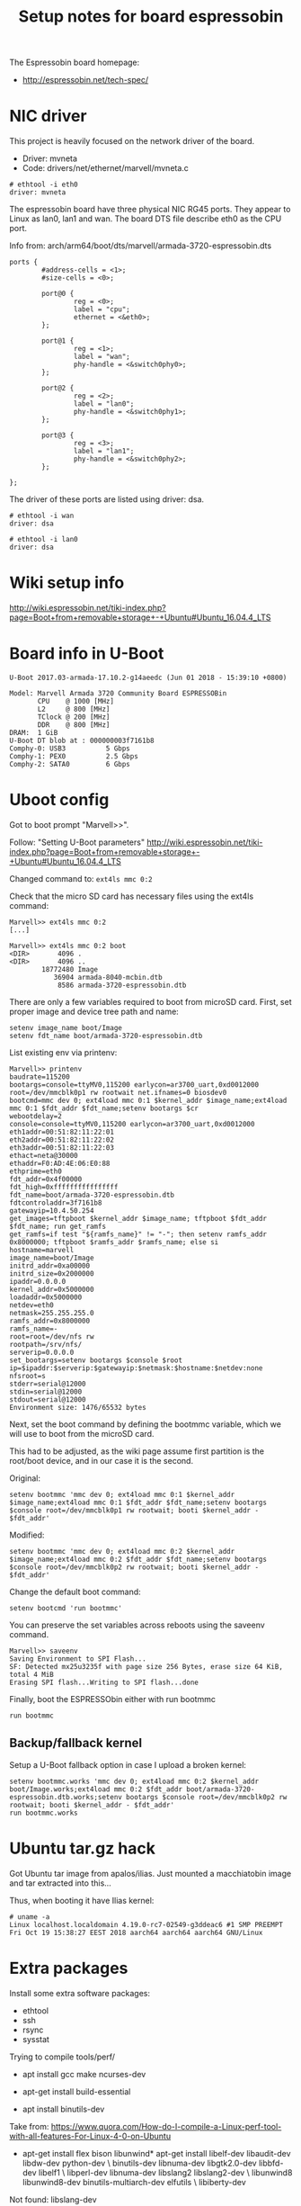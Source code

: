 #+Title: Setup notes for board espressobin

The Espressobin board homepage:
 - http://espressobin.net/tech-spec/

* NIC driver

This project is heavily focused on the network driver of the board.
 - Driver: mvneta
 - Code: drivers/net/ethernet/marvell/mvneta.c

#+BEGIN_EXAMPLE
# ethtool -i eth0
driver: mvneta
#+END_EXAMPLE

The espressobin board have three physical NIC RG45 ports. They appear
to Linux as lan0, lan1 and wan.  The board DTS file describe eth0 as
the CPU port.

Info from: arch/arm64/boot/dts/marvell/armada-3720-espressobin.dts

#+BEGIN_EXAMPLE
                ports {
                        #address-cells = <1>;
                        #size-cells = <0>;

                        port@0 {
                                reg = <0>;
                                label = "cpu";
                                ethernet = <&eth0>;
                        };

                        port@1 {
                                reg = <1>;
                                label = "wan";
                                phy-handle = <&switch0phy0>;
                        };

                        port@2 {
                                reg = <2>;
                                label = "lan0";
                                phy-handle = <&switch0phy1>;
                        };

                        port@3 {
                                reg = <3>;
                                label = "lan1";
                                phy-handle = <&switch0phy2>;
                        };

                };
#+END_EXAMPLE

The driver of these ports are listed using driver: dsa.

#+BEGIN_EXAMPLE
# ethtool -i wan
driver: dsa

# ethtool -i lan0
driver: dsa
#+END_EXAMPLE

* Wiki setup info 

http://wiki.espressobin.net/tiki-index.php?page=Boot+from+removable+storage+-+Ubuntu#Ubuntu_16.04.4_LTS

* Board info in U-Boot

#+BEGIN_EXAMPLE
U-Boot 2017.03-armada-17.10.2-g14aeedc (Jun 01 2018 - 15:39:10 +0800)

Model: Marvell Armada 3720 Community Board ESPRESSOBin
       CPU    @ 1000 [MHz]
       L2     @ 800 [MHz]
       TClock @ 200 [MHz]
       DDR    @ 800 [MHz]
DRAM:  1 GiB
U-Boot DT blob at : 000000003f7161b8
Comphy-0: USB3          5 Gbps    
Comphy-1: PEX0          2.5 Gbps  
Comphy-2: SATA0         6 Gbps    
#+END_EXAMPLE

* Uboot config

Got to boot prompt "Marvell>>".

Follow: "Setting U-Boot parameters"
 http://wiki.espressobin.net/tiki-index.php?page=Boot+from+removable+storage+-+Ubuntu#Ubuntu_16.04.4_LTS

Changed command to: =ext4ls mmc 0:2=

Check that the micro SD card has necessary files using the ext4ls command:

#+BEGIN_EXAMPLE
Marvell>> ext4ls mmc 0:2
[...]
#+END_EXAMPLE

#+BEGIN_EXAMPLE
Marvell>> ext4ls mmc 0:2 boot
<DIR>       4096 .
<DIR>       4096 ..
        18772480 Image
           36904 armada-8040-mcbin.dtb
            8586 armada-3720-espressobin.dtb
#+END_EXAMPLE

There are only a few variables required to boot from microSD card. First, set proper image and device tree path and name:

#+BEGIN_EXAMPLE
setenv image_name boot/Image
setenv fdt_name boot/armada-3720-espressobin.dtb
#+END_EXAMPLE


List existing env via printenv:

#+BEGIN_EXAMPLE
Marvell>> printenv
baudrate=115200
bootargs=console=ttyMV0,115200 earlycon=ar3700_uart,0xd0012000 root=/dev/mmcblk0p1 rw rootwait net.ifnames=0 biosdev0
bootcmd=mmc dev 0; ext4load mmc 0:1 $kernel_addr $image_name;ext4load mmc 0:1 $fdt_addr $fdt_name;setenv bootargs $cr
webootdelay=2
console=console=ttyMV0,115200 earlycon=ar3700_uart,0xd0012000
eth1addr=00:51:82:11:22:01
eth2addr=00:51:82:11:22:02
eth3addr=00:51:82:11:22:03
ethact=neta@30000
ethaddr=F0:AD:4E:06:E0:88
ethprime=eth0
fdt_addr=0x4f00000
fdt_high=0xffffffffffffffff
fdt_name=boot/armada-3720-espressobin.dtb
fdtcontroladdr=3f7161b8
gatewayip=10.4.50.254
get_images=tftpboot $kernel_addr $image_name; tftpboot $fdt_addr $fdt_name; run get_ramfs
get_ramfs=if test "${ramfs_name}" != "-"; then setenv ramfs_addr 0x8000000; tftpboot $ramfs_addr $ramfs_name; else si
hostname=marvell
image_name=boot/Image
initrd_addr=0xa00000
initrd_size=0x2000000
ipaddr=0.0.0.0
kernel_addr=0x5000000
loadaddr=0x5000000
netdev=eth0
netmask=255.255.255.0
ramfs_addr=0x8000000
ramfs_name=-
root=root=/dev/nfs rw
rootpath=/srv/nfs/
serverip=0.0.0.0
set_bootargs=setenv bootargs $console $root ip=$ipaddr:$serverip:$gatewayip:$netmask:$hostname:$netdev:none nfsroot=s
stderr=serial@12000
stdin=serial@12000
stdout=serial@12000
Environment size: 1476/65532 bytes
#+END_EXAMPLE


Next, set the boot command by defining the bootmmc variable, which we
will use to boot from the microSD card.

This had to be adjusted, as the wiki page assume first partition is
the root/boot device, and in our case it is the second.

Original:
#+BEGIN_EXAMPLE
setenv bootmmc 'mmc dev 0; ext4load mmc 0:1 $kernel_addr $image_name;ext4load mmc 0:1 $fdt_addr $fdt_name;setenv bootargs $console root=/dev/mmcblk0p1 rw rootwait; booti $kernel_addr - $fdt_addr'
#+END_EXAMPLE

Modified:

#+BEGIN_EXAMPLE
setenv bootmmc 'mmc dev 0; ext4load mmc 0:2 $kernel_addr $image_name;ext4load mmc 0:2 $fdt_addr $fdt_name;setenv bootargs $console root=/dev/mmcblk0p2 rw rootwait; booti $kernel_addr - $fdt_addr'
#+END_EXAMPLE

Change the default boot command:

#+BEGIN_EXAMPLE
setenv bootcmd 'run bootmmc'
#+END_EXAMPLE

You can preserve the set variables across reboots using the saveenv command.

#+BEGIN_EXAMPLE
Marvell>> saveenv
Saving Environment to SPI Flash...
SF: Detected mx25u3235f with page size 256 Bytes, erase size 64 KiB, total 4 MiB
Erasing SPI flash...Writing to SPI flash...done
#+END_EXAMPLE

Finally, boot the ESPRESSObin either with run bootmmc

#+BEGIN_EXAMPLE
run bootmmc
#+END_EXAMPLE

** Backup/fallback kernel

Setup a U-Boot fallback option in case I upload a broken kernel:

#+BEGIN_EXAMPLE
setenv bootmmc.works 'mmc dev 0; ext4load mmc 0:2 $kernel_addr boot/Image.works;ext4load mmc 0:2 $fdt_addr boot/armada-3720-espressobin.dtb.works;setenv bootargs $console root=/dev/mmcblk0p2 rw rootwait; booti $kernel_addr - $fdt_addr'
run bootmmc.works
#+END_EXAMPLE

* Ubuntu tar.gz hack

Got Ubuntu tar image from apalos/ilias.  Just mounted a macchiatobin
image and tar extracted into this...

Thus, when booting it have Ilias kernel:

#+BEGIN_EXAMPLE
 # uname -a
 Linux localhost.localdomain 4.19.0-rc7-02549-g3ddeac6 #1 SMP PREEMPT Fri Oct 19 15:38:27 EEST 2018 aarch64 aarch64 aarch64 GNU/Linux
#+END_EXAMPLE

* Extra packages

Install some extra software packages:
 - ethtool
 - ssh
 - rsync
 - sysstat

Trying to compile tools/perf/

- apt install gcc make ncurses-dev

- apt-get install build-essential

- apt install binutils-dev

Take from:
 https://www.quora.com/How-do-I-compile-a-Linux-perf-tool-with-all-features-For-Linux-4-0-on-Ubuntu

- apt-get install flex bison libunwind*
  apt-get install libelf-dev libaudit-dev libdw-dev python-dev \
    binutils-dev libnuma-dev libgtk2.0-dev libbfd-dev libelf1 \
    libperl-dev libnuma-dev  libslang2 libslang2-dev \
    libunwind8 libunwind8-dev binutils-multiarch-dev elfutils \
    libiberty-dev

Not found: libslang-dev

Should have removed: libgtk2.0-dev

#+BEGIN_EXAMPLE
Makefile.config:445: No sys/sdt.h found, no SDT events are defined, please install systemtap-sdt-devel or systemtap-sdt-dev
Makefile.config:583: No libcrypto.h found, disables jitted code injection, please install libssl-devel or libssl-dev
Makefile.config:814: No libbabeltrace found, disables 'perf data' CTF format support, please install libbabeltrace-dev[el]/libbabeltrace-ctf-dev
Makefile.config:840: No alternatives command found, you need to set JDIR= to point to the root of your Java directory

#+END_EXAMPLE

apt install libbabeltrace-ctf-dev libbabeltrace-dev


* Getting perf on Ubuntu

The perf tool is a bit annoying on Ubuntu, as it maintains a
linux-tools package per kernel version.  And the perf program is a
script that looks for the real perf binary in a strange place.

#+BEGIN_EXAMPLE
apt-get update
apt-get install linux-tools-common linux-tools-generic

The following additional packages will be installed:
  libdw1 libnuma1 libunwind8 linux-tools-4.15.0-38 linux-tools-4.15.0-38-generic
The following NEW packages will be installed:
  libdw1 libnuma1 libunwind8 linux-tools-4.15.0-38 linux-tools-4.15.0-38-generic linux-tools-common linux-tools-generic
#+END_EXAMPLE

Finding an perf binary:

#+BEGIN_EXAMPLE
# dpkg -S linux-tools- | grep perf
linux-tools-4.15.0-38: /usr/lib/linux-tools-4.15.0-38/perf
#+END_EXAMPLE

* Ubuntu network setup via netplan

Annoying Ubuntu (18.04.1 LTS) seems to have changed network interface
setup, to a system called 'netplan'.

** First failed attempt with netplan

Follow:
 https://websiteforstudents.com/configure-static-ip-addresses-on-ubuntu-18-04-beta/

vi /etc/netplan/50-network.yaml

#+BEGIN_SRC yaml
cat > /etc/netplan/50-network.yaml << EOF
network:
    ethernets:
        eth0:
            addresses: [192.168.42.43/24]
            gateway4: 192.168.42.1
            nameservers:
              addresses: [1.1.1.1, 8.8.8.8]
            dhcp4: no
    version: 2
EOF
#+END_SRC

Run: netplan apply

** Second attempt with netplan

After booting another kernel on espressobin, it comes up with
interfaces: lan0, lan1 and wan. But now networking is broken.

The IP-address needs to be assigned to one of the corresponding ports.
But I cannot get a working netplan config!  As it seems
netplan/networkd depend on link up.

New network setup:

#+BEGIN_EXAMPLE
cat < /etc/netplan/50-network.yaml << EOF
network:
  version: 2
  renderer: networkd
  ethernets:
    lan0:
      dhcp4: no
      addresses:
        - 192.168.42.43/24
      gateway4: 192.168.42.1
      nameservers:
          addresses: [1.1.1.1, 8.8.8.8]
    eth0:
      dhcp4: true
EOF
#+END_EXAMPLE

https://askubuntu.com/questions/1046420/why-is-netplan-networkd-not-bringing-up-a-static-ethernet-interface

ConfigureWithoutCarrier=true

Hints: there exists related files under: /etc/systemd/network/ and
netplan generates files under /run/systemd/network/.

New file: /etc/systemd/network/10-lan0.network

#+BEGIN_EXAMPLE
cat >  /etc/systemd/network/10-lan0.network << EOF
[Match]
Name=lan0

[Link]
RequiredForOnline=no

[Network]
ConfigureWithoutCarrier=true
Address=192.168.42.43/24
Gateway=192.168.42.1
DNS=192.168.42.1
EOF
#+END_EXAMPLE

Make =wan= interface a test interface:

#+BEGIN_EXAMPLE
cat >  /etc/systemd/network/10-wan.network << EOF
[Match]
Name=wan

[Link]
RequiredForOnline=no

[Network]
ConfigureWithoutCarrier=true
Address=10.1.1.2/24
EOF
#+END_EXAMPLE

Info on different options for systemd-network setup:
- https://www.freedesktop.org/software/systemd/man/systemd.network.html
- https://wiki.archlinux.org/index.php/systemd-networkd


* perf profiling on ubuntu with ARM64

Annoying Ubuntu/Debian have their perf binary is a script that tried
to detect the real perf binary via the kernel version.  This obviously
doesn't work, when installing our own upstream kernel on the box.

Having a hard-time cross-compiling perf, as compile server does not
have the ARM64 libs this need to be linked with.  It is possible to
compile it (remember CROSS_COMPILE and ARCH=arm64), but it is missing
many of the features.

So, this cmd produce limited perf-binary:
#+BEGIN_EXAMPLE
 make ARCH=arm64 LDFLAGS=-static NO_LIBPERL=1
#+END_EXAMPLE

On ubuntu/debian install: linux-tools.

And then manually call e.g.: /usr/lib/linux-tools-4.15.0-38/perf


